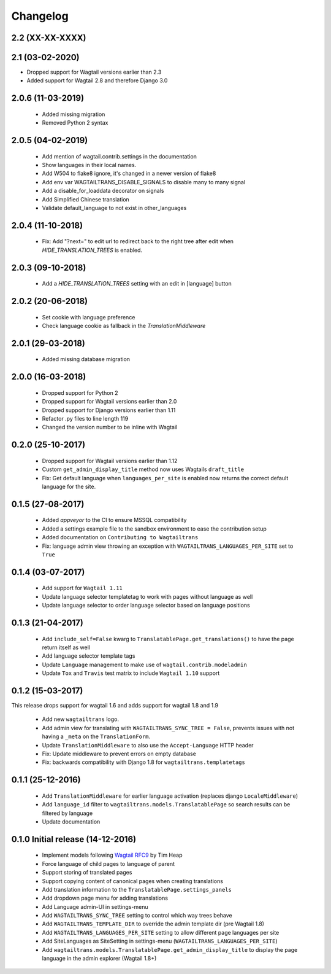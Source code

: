 Changelog
=========

2.2 (XX-XX-XXXX)
----------------



2.1 (03-02-2020)
----------------

- Dropped support for Wagtail versions earlier than 2.3
- Added support for Wagtail 2.8 and therefore Django 3.0


2.0.6 (11-03-2019)
------------------

 - Added missing migration
 - Removed Python 2 syntax


2.0.5 (04-02-2019)
------------------

 - Add mention of wagtail.contrib.settings in the documentation
 - Show languages in their local names.
 - Add W504 to flake8 ignore, it's changed in a newer version of flake8
 - Add env var WAGTAILTRANS_DISABLE_SIGNALS to disable many to many signal
 - Add a disable_for_loaddata decorator on signals
 - Add Simplified Chinese translation
 - Validate default_language to not exist in other_languages


2.0.4 (11-10-2018)
------------------

 - Fix: Add "?next=" to edit url to redirect back to the right tree after edit when `HIDE_TRANSLATION_TREES` is enabled.


2.0.3 (09-10-2018)
------------------

 - Add a `HIDE_TRANSLATION_TREES` setting with an edit in [language] button


2.0.2 (20-06-2018)
------------------

 - Set cookie with language preference
 - Check language cookie as fallback in the `TranslationMiddleware`


2.0.1 (29-03-2018)
------------------

 - Added missing database migration


2.0.0 (16-03-2018)
------------------

 - Dropped support for Python 2
 - Dropped support for Wagtail versions earlier than 2.0
 - Dropped support for Django versions earlier than 1.11
 - Refactor .py files to line length 119
 - Changed the version number to be inline with Wagtail


0.2.0 (25-10-2017)
------------------

 - Dropped support for Wagtail versions earlier than 1.12
 - Custom ``get_admin_display_title`` method now uses Wagtails ``draft_title``
 - Fix: Get default language when ``languages_per_site`` is enabled now returns the correct default language for the site.


0.1.5 (27-08-2017)
------------------

 - Added `appveyor` to the CI to ensure MSSQL compatibility
 - Added a settings example file to the sandbox environment to ease the contribution setup
 - Added documentation on ``Contributing to Wagtailtrans``
 - Fix: language admin view throwing an exception with ``WAGTAILTRANS_LANGUAGES_PER_SITE`` set to ``True``


0.1.4 (03-07-2017)
------------------

 - Add support for ``Wagtail 1.11``
 - Update language selector templatetag to work with pages without language as well
 - Update language selector to order language selector based on language positions


0.1.3 (21-04-2017)
------------------

 - Add ``include_self=False`` kwarg to ``TranslatablePage.get_translations()`` to have the page return itself as well
 - Add language selector template tags
 - Update ``Language`` management to make use of ``wagtail.contrib.modeladmin``
 - Update ``Tox`` and ``Travis`` test matrix to include ``Wagtail 1.10`` support


0.1.2 (15-03-2017)
------------------
This release drops support for wagtail 1.6 and adds support for wagtail 1.8 and 1.9

 - Add new ``wagtailtrans`` logo.
 - Add admin view for translating with ``WAGTAILTRANS_SYNC_TREE = False``, prevents issues with not having a ``_meta`` on the ``TranslationForm``.
 - Update ``TranslationMiddleware`` to also use the ``Accept-Language`` HTTP header
 - Fix: Update middleware to prevent errors on empty database
 - Fix: backwards compatibility with Django 1.8 for ``wagtailtrans.templatetags``


0.1.1 (25-12-2016)
------------------

 - Add ``TranslationMiddleware`` for earlier language activation (replaces django ``LocaleMiddleware``)
 - Add ``language_id`` filter to ``wagtailtrans.models.TranslatablePage`` so search results can be filtered by language
 - Update documentation

0.1.0 Initial release (14-12-2016)
----------------------------------

 - Implement models following `Wagtail RFC9 <https://github.com/takeflight/wagtail-rfcs/blob/0008-translations/draft/0009-translations.rst>`_ by Tim Heap
 - Force language of child pages to language of parent
 - Support storing of translated pages
 - Support copying content of canonical pages when creating translations

 - Add translation information to the ``TranslatablePage.settings_panels``
 - Add dropdown page menu for adding translations
 - Add Language admin-UI in settings-menu
 - Add ``WAGTAILTRANS_SYNC_TREE`` setting to control which way trees behave
 - Add ``WAGTAILTRANS_TEMPLATE_DIR`` to override the admin template dir (pre Wagtail 1.8)
 - Add ``WAGTAILTRANS_LANGUAGES_PER_SITE`` setting to allow different page languages per site
 - Add SiteLanguages as SiteSetting in settings-menu (``WAGTAILTRANS_LANGUAGES_PER_SITE``)
 - Add ``wagtailtrans.models.TranslatablePage.get_admin_display_title`` to display the page language in the admin explorer (Wagtail 1.8+)

